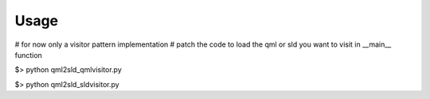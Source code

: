 Usage
=========

# for now only a visitor pattern implementation
# patch the code to load the qml or sld you want to visit in __main__ function

$> python qml2sld_qmlvisitor.py

$> python qml2sld_sldvisitor.py
